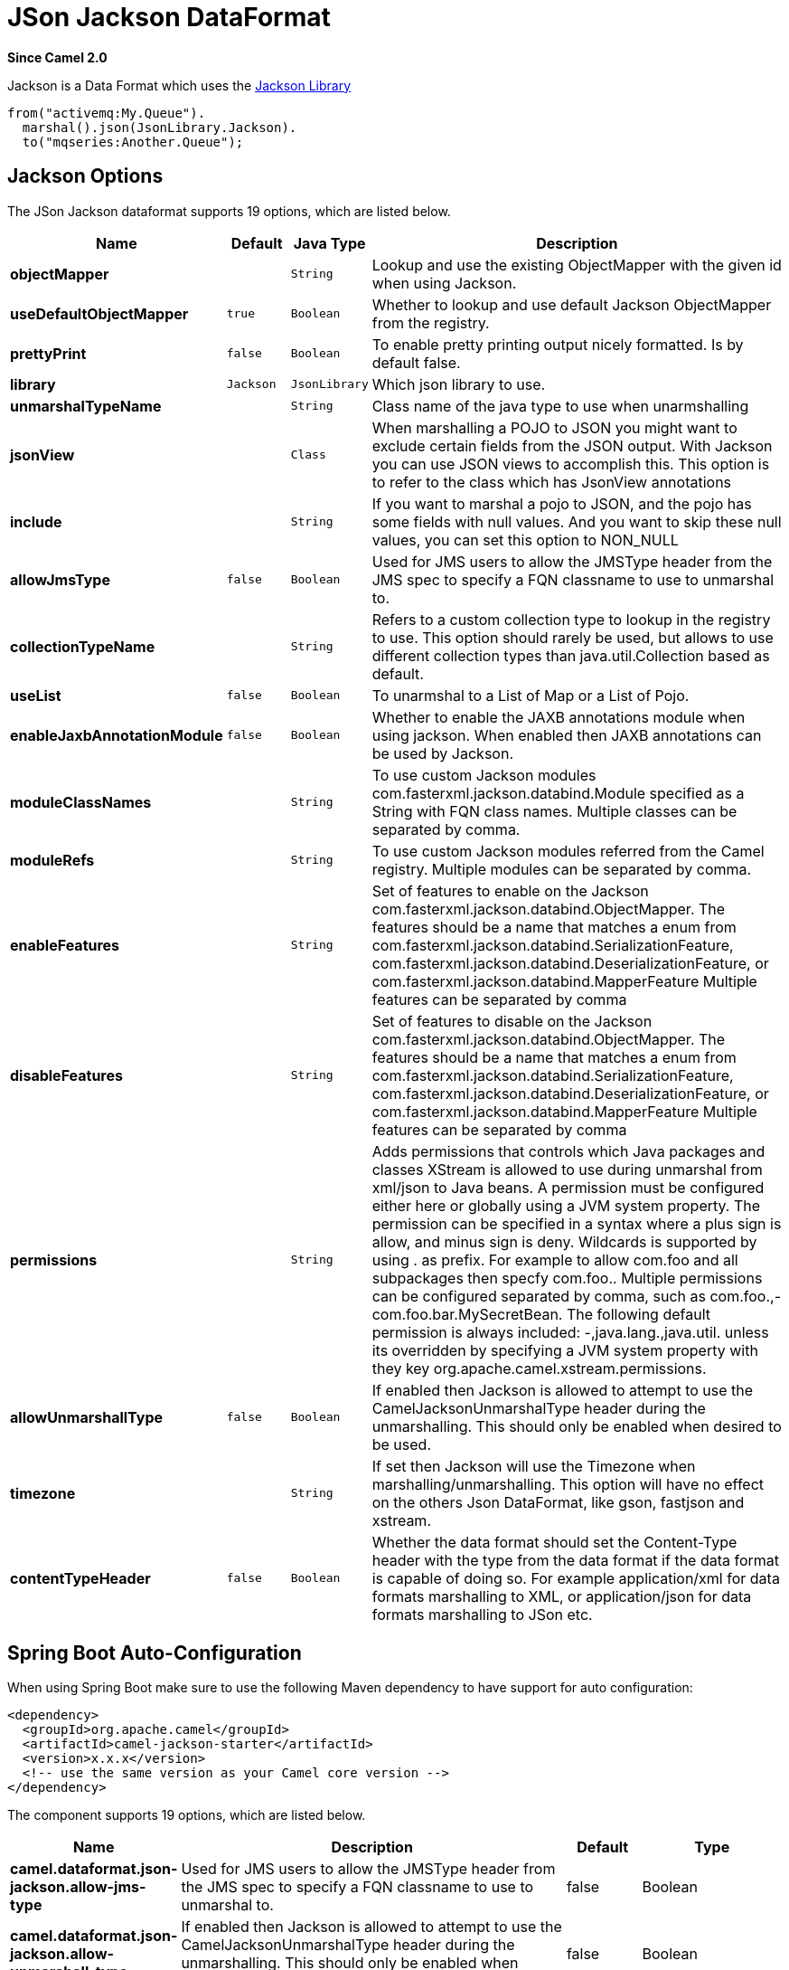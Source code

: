 [[json-jackson-dataformat]]
= JSon Jackson DataFormat
:page-source: components/camel-jackson/src/main/docs/json-jackson-dataformat.adoc

*Since Camel 2.0*

Jackson is a Data Format which uses the
https://github.com/FasterXML/jackson-core[Jackson Library]

[source,java]
-------------------------------
from("activemq:My.Queue").
  marshal().json(JsonLibrary.Jackson).
  to("mqseries:Another.Queue");
-------------------------------

== Jackson Options



// dataformat options: START
The JSon Jackson dataformat supports 19 options, which are listed below.



[width="100%",cols="2s,1m,1m,6",options="header"]
|===
| Name | Default | Java Type | Description
| objectMapper |  | String | Lookup and use the existing ObjectMapper with the given id when using Jackson.
| useDefaultObjectMapper | true | Boolean | Whether to lookup and use default Jackson ObjectMapper from the registry.
| prettyPrint | false | Boolean | To enable pretty printing output nicely formatted. Is by default false.
| library | Jackson | JsonLibrary | Which json library to use.
| unmarshalTypeName |  | String | Class name of the java type to use when unarmshalling
| jsonView |  | Class | When marshalling a POJO to JSON you might want to exclude certain fields from the JSON output. With Jackson you can use JSON views to accomplish this. This option is to refer to the class which has JsonView annotations
| include |  | String | If you want to marshal a pojo to JSON, and the pojo has some fields with null values. And you want to skip these null values, you can set this option to NON_NULL
| allowJmsType | false | Boolean | Used for JMS users to allow the JMSType header from the JMS spec to specify a FQN classname to use to unmarshal to.
| collectionTypeName |  | String | Refers to a custom collection type to lookup in the registry to use. This option should rarely be used, but allows to use different collection types than java.util.Collection based as default.
| useList | false | Boolean | To unarmshal to a List of Map or a List of Pojo.
| enableJaxbAnnotationModule | false | Boolean | Whether to enable the JAXB annotations module when using jackson. When enabled then JAXB annotations can be used by Jackson.
| moduleClassNames |  | String | To use custom Jackson modules com.fasterxml.jackson.databind.Module specified as a String with FQN class names. Multiple classes can be separated by comma.
| moduleRefs |  | String | To use custom Jackson modules referred from the Camel registry. Multiple modules can be separated by comma.
| enableFeatures |  | String | Set of features to enable on the Jackson com.fasterxml.jackson.databind.ObjectMapper. The features should be a name that matches a enum from com.fasterxml.jackson.databind.SerializationFeature, com.fasterxml.jackson.databind.DeserializationFeature, or com.fasterxml.jackson.databind.MapperFeature Multiple features can be separated by comma
| disableFeatures |  | String | Set of features to disable on the Jackson com.fasterxml.jackson.databind.ObjectMapper. The features should be a name that matches a enum from com.fasterxml.jackson.databind.SerializationFeature, com.fasterxml.jackson.databind.DeserializationFeature, or com.fasterxml.jackson.databind.MapperFeature Multiple features can be separated by comma
| permissions |  | String | Adds permissions that controls which Java packages and classes XStream is allowed to use during unmarshal from xml/json to Java beans. A permission must be configured either here or globally using a JVM system property. The permission can be specified in a syntax where a plus sign is allow, and minus sign is deny. Wildcards is supported by using . as prefix. For example to allow com.foo and all subpackages then specfy com.foo.. Multiple permissions can be configured separated by comma, such as com.foo.,-com.foo.bar.MySecretBean. The following default permission is always included: -,java.lang.,java.util. unless its overridden by specifying a JVM system property with they key org.apache.camel.xstream.permissions.
| allowUnmarshallType | false | Boolean | If enabled then Jackson is allowed to attempt to use the CamelJacksonUnmarshalType header during the unmarshalling. This should only be enabled when desired to be used.
| timezone |  | String | If set then Jackson will use the Timezone when marshalling/unmarshalling. This option will have no effect on the others Json DataFormat, like gson, fastjson and xstream.
| contentTypeHeader | false | Boolean | Whether the data format should set the Content-Type header with the type from the data format if the data format is capable of doing so. For example application/xml for data formats marshalling to XML, or application/json for data formats marshalling to JSon etc.
|===
// dataformat options: END
// spring-boot-auto-configure options: START
== Spring Boot Auto-Configuration

When using Spring Boot make sure to use the following Maven dependency to have support for auto configuration:

[source,xml]
----
<dependency>
  <groupId>org.apache.camel</groupId>
  <artifactId>camel-jackson-starter</artifactId>
  <version>x.x.x</version>
  <!-- use the same version as your Camel core version -->
</dependency>
----


The component supports 19 options, which are listed below.



[width="100%",cols="2,5,^1,2",options="header"]
|===
| Name | Description | Default | Type
| *camel.dataformat.json-jackson.allow-jms-type* | Used for JMS users to allow the JMSType header from the JMS spec to specify a FQN classname to use to unmarshal to. | false | Boolean
| *camel.dataformat.json-jackson.allow-unmarshall-type* | If enabled then Jackson is allowed to attempt to use the CamelJacksonUnmarshalType header during the unmarshalling. This should only be enabled when desired to be used. | false | Boolean
| *camel.dataformat.json-jackson.collection-type-name* | Refers to a custom collection type to lookup in the registry to use. This option should rarely be used, but allows to use different collection types than java.util.Collection based as default. |  | String
| *camel.dataformat.json-jackson.content-type-header* | Whether the data format should set the Content-Type header with the type from the data format if the data format is capable of doing so. For example application/xml for data formats marshalling to XML, or application/json for data formats marshalling to JSon etc. | false | Boolean
| *camel.dataformat.json-jackson.disable-features* | Set of features to disable on the Jackson com.fasterxml.jackson.databind.ObjectMapper. The features should be a name that matches a enum from com.fasterxml.jackson.databind.SerializationFeature, com.fasterxml.jackson.databind.DeserializationFeature, or com.fasterxml.jackson.databind.MapperFeature Multiple features can be separated by comma |  | String
| *camel.dataformat.json-jackson.enable-features* | Set of features to enable on the Jackson com.fasterxml.jackson.databind.ObjectMapper. The features should be a name that matches a enum from com.fasterxml.jackson.databind.SerializationFeature, com.fasterxml.jackson.databind.DeserializationFeature, or com.fasterxml.jackson.databind.MapperFeature Multiple features can be separated by comma |  | String
| *camel.dataformat.json-jackson.enable-jaxb-annotation-module* | Whether to enable the JAXB annotations module when using jackson. When enabled then JAXB annotations can be used by Jackson. | false | Boolean
| *camel.dataformat.json-jackson.enabled* | Enable json-jackson dataformat | true | Boolean
| *camel.dataformat.json-jackson.include* | If you want to marshal a pojo to JSON, and the pojo has some fields with null values. And you want to skip these null values, you can set this option to NON_NULL |  | String
| *camel.dataformat.json-jackson.json-view* | When marshalling a POJO to JSON you might want to exclude certain fields from the JSON output. With Jackson you can use JSON views to accomplish this. This option is to refer to the class which has JsonView annotations |  | Class
| *camel.dataformat.json-jackson.module-class-names* | To use custom Jackson modules com.fasterxml.jackson.databind.Module specified as a String with FQN class names. Multiple classes can be separated by comma. |  | String
| *camel.dataformat.json-jackson.module-refs* | To use custom Jackson modules referred from the Camel registry. Multiple modules can be separated by comma. |  | String
| *camel.dataformat.json-jackson.object-mapper* | Lookup and use the existing ObjectMapper with the given id when using Jackson. |  | String
| *camel.dataformat.json-jackson.permissions* | Adds permissions that controls which Java packages and classes XStream is allowed to use during unmarshal from xml/json to Java beans. A permission must be configured either here or globally using a JVM system property. The permission can be specified in a syntax where a plus sign is allow, and minus sign is deny. Wildcards is supported by using . as prefix. For example to allow com.foo and all subpackages then specfy com.foo.. Multiple permissions can be configured separated by comma, such as com.foo.,-com.foo.bar.MySecretBean. The following default permission is always included: -,java.lang.,java.util. unless its overridden by specifying a JVM system property with they key org.apache.camel.xstream.permissions. |  | String
| *camel.dataformat.json-jackson.pretty-print* | To enable pretty printing output nicely formatted. Is by default false. | false | Boolean
| *camel.dataformat.json-jackson.timezone* | If set then Jackson will use the Timezone when marshalling/unmarshalling. This option will have no effect on the others Json DataFormat, like gson, fastjson and xstream. |  | String
| *camel.dataformat.json-jackson.unmarshal-type-name* | Class name of the java type to use when unarmshalling |  | String
| *camel.dataformat.json-jackson.use-default-object-mapper* | Whether to lookup and use default Jackson ObjectMapper from the registry. | true | Boolean
| *camel.dataformat.json-jackson.use-list* | To unarmshal to a List of Map or a List of Pojo. | false | Boolean
|===
// spring-boot-auto-configure options: END

== Using custom ObjectMapper

You can configure `JacksonDataFormat` to use a custom `ObjectMapper` in case you need more control of the mapping configuration.

If you setup a single `ObjectMapper` in the registry, then Camel will automatic lookup and use this `ObjectMapper`.
For example if you use Spring Boot, then Spring Boot can provide a default `ObjectMapper` for you if you have Spring MVC enabled.
And this would allow Camel to detect that there is one bean of `ObjectMapper` class type in the Spring Boot bean registry
and then use it. When this happens you should set a `INFO` logging from Camel.

== Dependencies

To use Jackson in your camel routes you need to add the dependency
on *camel-jackson* which implements this data format.

If you use maven you could just add the following to your pom.xml,
substituting the version number for the latest & greatest release (see
the download page for the latest versions).

[source,xml]
----------------------------------------------------------
<dependency>
  <groupId>org.apache.camel</groupId>
  <artifactId>camel-jackson</artifactId>
  <version>x.x.x</version>
  <!-- use the same version as your Camel core version -->
</dependency>
----------------------------------------------------------
